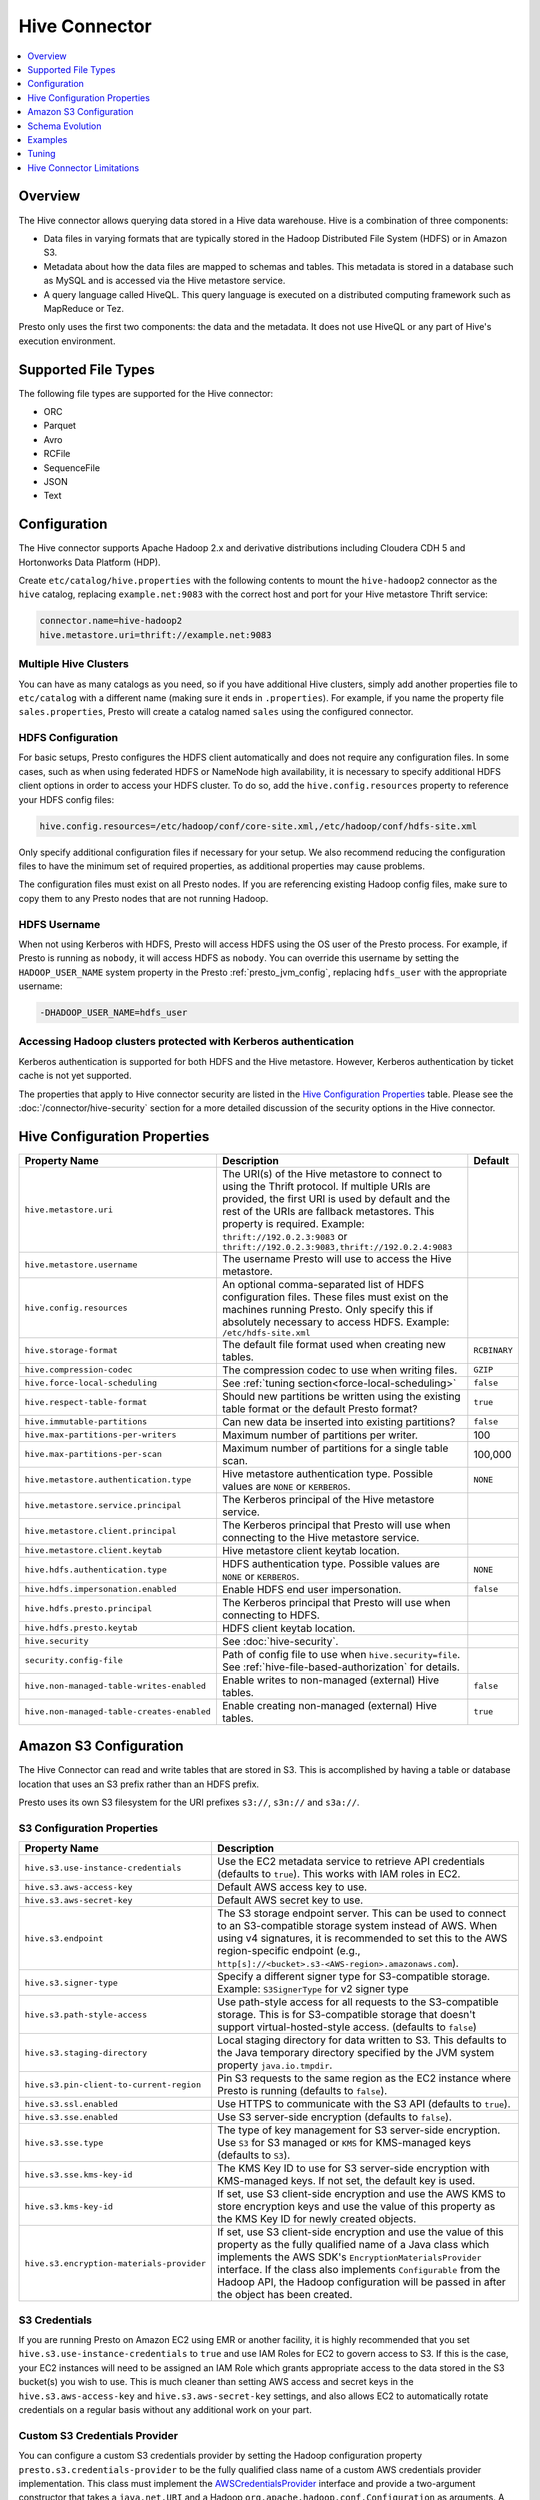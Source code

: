 ==============
Hive Connector
==============

.. contents::
    :local:
    :backlinks: none
    :depth: 1

Overview
--------

The Hive connector allows querying data stored in a Hive
data warehouse. Hive is a combination of three components:

* Data files in varying formats that are typically stored in the
  Hadoop Distributed File System (HDFS) or in Amazon S3.
* Metadata about how the data files are mapped to schemas and tables.
  This metadata is stored in a database such as MySQL and is accessed
  via the Hive metastore service.
* A query language called HiveQL. This query language is executed
  on a distributed computing framework such as MapReduce or Tez.

Presto only uses the first two components: the data and the metadata.
It does not use HiveQL or any part of Hive's execution environment.

Supported File Types
--------------------

The following file types are supported for the Hive connector:

* ORC
* Parquet
* Avro
* RCFile
* SequenceFile
* JSON
* Text

Configuration
-------------

The Hive connector supports Apache Hadoop 2.x and derivative distributions
including Cloudera CDH 5 and Hortonworks Data Platform (HDP).

Create ``etc/catalog/hive.properties`` with the following contents
to mount the ``hive-hadoop2`` connector as the ``hive`` catalog,
replacing ``example.net:9083`` with the correct host and port
for your Hive metastore Thrift service:

.. code-block:: none

    connector.name=hive-hadoop2
    hive.metastore.uri=thrift://example.net:9083

Multiple Hive Clusters
^^^^^^^^^^^^^^^^^^^^^^

You can have as many catalogs as you need, so if you have additional
Hive clusters, simply add another properties file to ``etc/catalog``
with a different name (making sure it ends in ``.properties``). For
example, if you name the property file ``sales.properties``, Presto
will create a catalog named ``sales`` using the configured connector.

HDFS Configuration
^^^^^^^^^^^^^^^^^^

For basic setups, Presto configures the HDFS client automatically and
does not require any configuration files. In some cases, such as when using
federated HDFS or NameNode high availability, it is necessary to specify
additional HDFS client options in order to access your HDFS cluster. To do so,
add the ``hive.config.resources`` property to reference your HDFS config files:

.. code-block:: none

    hive.config.resources=/etc/hadoop/conf/core-site.xml,/etc/hadoop/conf/hdfs-site.xml

Only specify additional configuration files if necessary for your setup.
We also recommend reducing the configuration files to have the minimum
set of required properties, as additional properties may cause problems.

The configuration files must exist on all Presto nodes. If you are
referencing existing Hadoop config files, make sure to copy them to
any Presto nodes that are not running Hadoop.

HDFS Username
^^^^^^^^^^^^^

When not using Kerberos with HDFS, Presto will access HDFS using the
OS user of the Presto process. For example, if Presto is running as
``nobody``, it will access HDFS as ``nobody``. You can override this
username by setting the ``HADOOP_USER_NAME`` system property in the
Presto :ref:`presto_jvm_config`, replacing ``hdfs_user`` with the
appropriate username:

.. code-block:: none

    -DHADOOP_USER_NAME=hdfs_user

Accessing Hadoop clusters protected with Kerberos authentication
^^^^^^^^^^^^^^^^^^^^^^^^^^^^^^^^^^^^^^^^^^^^^^^^^^^^^^^^^^^^^^^^

Kerberos authentication is supported for both HDFS and the Hive metastore.
However, Kerberos authentication by ticket cache is not yet supported.

The properties that apply to Hive connector security are listed in the
`Hive Configuration Properties`_ table. Please see the
:doc:`/connector/hive-security` section for a more detailed discussion of the
security options in the Hive connector.

Hive Configuration Properties
-----------------------------

================================================== ============================================================ ==========
Property Name                                      Description                                                  Default
================================================== ============================================================ ==========
``hive.metastore.uri``                             The URI(s) of the Hive metastore to connect to using the
                                                   Thrift protocol. If multiple URIs are provided, the first
                                                   URI is used by default and the rest of the URIs are
                                                   fallback metastores. This property is required.
                                                   Example: ``thrift://192.0.2.3:9083`` or
                                                   ``thrift://192.0.2.3:9083,thrift://192.0.2.4:9083``

``hive.metastore.username``                        The username Presto will use to access the Hive metastore.

``hive.config.resources``                          An optional comma-separated list of HDFS
                                                   configuration files. These files must exist on the
                                                   machines running Presto. Only specify this if
                                                   absolutely necessary to access HDFS.
                                                   Example: ``/etc/hdfs-site.xml``

``hive.storage-format``                            The default file format used when creating new tables.       ``RCBINARY``

``hive.compression-codec``                         The compression codec to use when writing files.             ``GZIP``

``hive.force-local-scheduling``                    See :ref:`tuning section<force-local-scheduling>`            ``false``

``hive.respect-table-format``                      Should new partitions be written using the existing table    ``true``
                                                   format or the default Presto format?

``hive.immutable-partitions``                      Can new data be inserted into existing partitions?           ``false``

``hive.max-partitions-per-writers``                Maximum number of partitions per writer.                     100

``hive.max-partitions-per-scan``                   Maximum number of partitions for a single table scan.        100,000

``hive.metastore.authentication.type``             Hive metastore authentication type.                          ``NONE``
                                                   Possible values are ``NONE`` or ``KERBEROS``.

``hive.metastore.service.principal``               The Kerberos principal of the Hive metastore service.

``hive.metastore.client.principal``                The Kerberos principal that Presto will use when connecting
                                                   to the Hive metastore service.

``hive.metastore.client.keytab``                   Hive metastore client keytab location.

``hive.hdfs.authentication.type``                  HDFS authentication type.                                    ``NONE``
                                                   Possible values are ``NONE`` or ``KERBEROS``.

``hive.hdfs.impersonation.enabled``                Enable HDFS end user impersonation.                          ``false``

``hive.hdfs.presto.principal``                     The Kerberos principal that Presto will use when connecting
                                                   to HDFS.

``hive.hdfs.presto.keytab``                        HDFS client keytab location.

``hive.security``                                  See :doc:`hive-security`.

``security.config-file``                           Path of config file to use when ``hive.security=file``.
                                                   See :ref:`hive-file-based-authorization` for details.

``hive.non-managed-table-writes-enabled``          Enable writes to non-managed (external) Hive tables.         ``false``

``hive.non-managed-table-creates-enabled``         Enable creating non-managed (external) Hive tables.          ``true``
================================================== ============================================================ ==========

Amazon S3 Configuration
-----------------------

The Hive Connector can read and write tables that are stored in S3.
This is accomplished by having a table or database location that
uses an S3 prefix rather than an HDFS prefix.

Presto uses its own S3 filesystem for the URI prefixes
``s3://``, ``s3n://`` and  ``s3a://``.

S3 Configuration Properties
^^^^^^^^^^^^^^^^^^^^^^^^^^^

============================================ =================================================================
Property Name                                Description
============================================ =================================================================
``hive.s3.use-instance-credentials``         Use the EC2 metadata service to retrieve API credentials
                                             (defaults to ``true``). This works with IAM roles in EC2.

``hive.s3.aws-access-key``                   Default AWS access key to use.

``hive.s3.aws-secret-key``                   Default AWS secret key to use.

``hive.s3.endpoint``                         The S3 storage endpoint server. This can be used to
                                             connect to an S3-compatible storage system instead
                                             of AWS. When using v4 signatures, it is recommended to
                                             set this to the AWS region-specific endpoint
                                             (e.g., ``http[s]://<bucket>.s3-<AWS-region>.amazonaws.com``).

``hive.s3.signer-type``                      Specify a different signer type for S3-compatible storage.
                                             Example: ``S3SignerType`` for v2 signer type

``hive.s3.path-style-access``                Use path-style access for all requests to the S3-compatible storage.
                                             This is for S3-compatible storage that doesn't support virtual-hosted-style access.
                                             (defaults to ``false``)

``hive.s3.staging-directory``                Local staging directory for data written to S3.
                                             This defaults to the Java temporary directory specified
                                             by the JVM system property ``java.io.tmpdir``.

``hive.s3.pin-client-to-current-region``     Pin S3 requests to the same region as the EC2
                                             instance where Presto is running (defaults to ``false``).

``hive.s3.ssl.enabled``                      Use HTTPS to communicate with the S3 API (defaults to ``true``).

``hive.s3.sse.enabled``                      Use S3 server-side encryption (defaults to ``false``).

``hive.s3.sse.type``                         The type of key management for S3 server-side encryption.
                                             Use ``S3`` for S3 managed or ``KMS`` for KMS-managed keys
                                             (defaults to ``S3``).

``hive.s3.sse.kms-key-id``                   The KMS Key ID to use for S3 server-side encryption with
                                             KMS-managed keys. If not set, the default key is used.

``hive.s3.kms-key-id``                       If set, use S3 client-side encryption and use the AWS
                                             KMS to store encryption keys and use the value of
                                             this property as the KMS Key ID for newly created
                                             objects.

``hive.s3.encryption-materials-provider``    If set, use S3 client-side encryption and use the
                                             value of this property as the fully qualified name of
                                             a Java class which implements the AWS SDK's
                                             ``EncryptionMaterialsProvider`` interface.   If the
                                             class also implements ``Configurable`` from the Hadoop
                                             API, the Hadoop configuration will be passed in after
                                             the object has been created.
============================================ =================================================================

S3 Credentials
^^^^^^^^^^^^^^

If you are running Presto on Amazon EC2 using EMR or another facility,
it is highly recommended that you set ``hive.s3.use-instance-credentials``
to ``true`` and use IAM Roles for EC2 to govern access to S3. If this is
the case, your EC2 instances will need to be assigned an IAM Role which
grants appropriate access to the data stored in the S3 bucket(s) you wish
to use.  This is much cleaner than setting AWS access and secret keys in
the ``hive.s3.aws-access-key`` and ``hive.s3.aws-secret-key`` settings, and also
allows EC2 to automatically rotate credentials on a regular basis without
any additional work on your part.

Custom S3 Credentials Provider
^^^^^^^^^^^^^^^^^^^^^^^^^^^^^^

You can configure a custom S3 credentials provider by setting the Hadoop
configuration property ``presto.s3.credentials-provider`` to be the
fully qualified class name of a custom AWS credentials provider
implementation. This class must implement the
`AWSCredentialsProvider <http://docs.aws.amazon.com/AWSJavaSDK/latest/javadoc/com/amazonaws/auth/AWSCredentialsProvider.html>`_
interface and provide a two-argument constructor that takes a
``java.net.URI`` and a Hadoop ``org.apache.hadoop.conf.Configuration``
as arguments. A custom credentials provider can be used to provide
temporary credentials from STS (using ``STSSessionCredentialsProvider``),
IAM role-based credentials (using ``STSAssumeRoleSessionCredentialsProvider``),
or credentials for a specific use case (e.g., bucket/user specific credentials).
This Hadoop configuration property must be set in the Hadoop configuration
files referenced by the ``hive.config.resources`` Hive connector property.

Tuning Properties
^^^^^^^^^^^^^^^^^

The following tuning properties affect the behavior of the client
used by the Presto S3 filesystem when communicating with S3.
Most of these parameters affect settings on the ``ClientConfiguration``
object associated with the ``AmazonS3Client``.

===================================== =========================================================== ===============
Property Name                         Description                                                 Default
===================================== =========================================================== ===============
``hive.s3.max-error-retries``         Maximum number of error retries, set on the S3 client.      ``10``

``hive.s3.max-client-retries``        Maximum number of read attempts to retry.                   ``5``

``hive.s3.max-backoff-time``          Use exponential backoff starting at 1 second up to          ``10 minutes``
                                      this maximum value when communicating with S3.

``hive.s3.max-retry-time``            Maximum time to retry communicating with S3.                ``10 minutes``

``hive.s3.connect-timeout``           TCP connect timeout.                                        ``5 seconds``

``hive.s3.socket-timeout``            TCP socket read timeout.                                    ``5 seconds``

``hive.s3.max-connections``           Maximum number of simultaneous open connections to S3.      ``500``

``hive.s3.multipart.min-file-size``   Minimum file size before multi-part upload to S3 is used.   ``16 MB``

``hive.s3.multipart.min-part-size``   Minimum multi-part upload part size.                        ``5 MB``
===================================== =========================================================== ===============

S3 Data Encryption
^^^^^^^^^^^^^^^^^^

Presto supports reading and writing encrypted data in S3 using both
server-side encryption with S3 managed keys and client-side encryption using
either the Amazon KMS or a software plugin to manage AES encryption keys.

With `S3 server-side encryption <http://docs.aws.amazon.com/AmazonS3/latest/dev/serv-side-encryption.html>`_,
(called *SSE-S3* in the Amazon documentation) the S3 infrastructure takes care of all encryption and decryption
work (with the exception of SSL to the client, assuming you have ``hive.s3.ssl.enabled`` set to ``true``).
S3 also manages all the encryption keys for you. To enable this, set ``hive.s3.sse.enabled`` to ``true``.

With `S3 client-side encryption <http://docs.aws.amazon.com/AmazonS3/latest/dev/UsingClientSideEncryption.html>`_,
S3 stores encrypted data and the encryption keys are managed outside of the S3 infrastructure. Data is encrypted
and decrypted by Presto instead of in the S3 infrastructure. In this case, encryption keys can be managed
either by using the AWS KMS or your own key management system. To use the AWS KMS for key management, set
``hive.s3.kms-key-id`` to the UUID of a KMS key. Your AWS credentials or EC2 IAM role will need to be
granted permission to use the given key as well.

To use a custom encryption key management system, set ``hive.s3.encryption-materials-provider`` to the
fully qualified name of a class which implements the
`EncryptionMaterialsProvider <http://docs.aws.amazon.com/AWSJavaSDK/latest/javadoc/com/amazonaws/services/s3/model/EncryptionMaterialsProvider.html>`_
interface from the AWS Java SDK. This class will have to be accessible to the Hive Connector through the
classpath and must be able to communicate with your custom key management system. If this class also implements
the ``org.apache.hadoop.conf.Configurable`` interface from the Hadoop Java API, then the Hadoop configuration
will be passed in after the object instance is created and before it is asked to provision or retrieve any
encryption keys.

Schema Evolution
----------------

Hive allows the partitions in a table to have a different schema than the
table. This occurs when the column types of a table are changed after
partitions already exist (that use the original column types). The Hive
connector supports this by allowing the same conversions as Hive:

* ``varchar`` to and from ``tinyint``, ``smallint``, ``integer`` and ``bigint``
* ``real`` to ``double``
* Widening conversions for integers, such as ``tinyint`` to ``smallint``

Any conversion failure will result in null, which is the same behavior
as Hive. For example, converting the string ``'foo'`` to a number,
or converting the string ``'1234'`` to a ``tinyint`` (which has a
maximum value of ``127``).

Examples
--------

The Hive connector supports querying and manipulating Hive tables and schemas
(databases). While some uncommon operations will need to be performed using
Hive directly, most operations can be performed using Presto.

Create a new Hive schema named ``web`` that will store tables in an
S3 bucket named ``my-bucket``::

    CREATE SCHEMA hive.web
    WITH (location = 's3://my-bucket/')

Create a new Hive table named ``page_views`` in the ``web`` schema
that is stored using the ORC file format, partitioned by date and
country, and bucketed by user into ``50`` buckets (note that Hive
requires the partition columns to be the last columns in the table)::

    CREATE TABLE hive.web.page_views (
      view_time timestamp,
      user_id bigint,
      page_url varchar,
      ds date,
      country varchar
    )
    WITH (
      format = 'ORC',
      partitioned_by = ARRAY['ds', 'country'],
      bucketed_by = ARRAY['user_id'],
      bucket_count = 50
    )

Drop a partition from the ``page_views`` table::

    DELETE FROM hive.web.page_views
    WHERE ds = DATE '2016-08-09'
      AND country = 'US'

Query the ``page_views`` table::

    SELECT * FROM hive.web.page_views

Create an external Hive table named ``request_logs`` that points at
existing data in S3::

    CREATE TABLE hive.web.request_logs (
      request_time timestamp,
      url varchar,
      ip varchar,
      user_agent varchar
    )
    WITH (
      format = 'TEXTFILE',
      external_location = 's3://my-bucket/data/logs/'
    )

Drop the external table ``request_logs``. This only drops the metadata
for the table. The referenced data directory is not deleted::

    DROP TABLE hive.web.request_logs

Drop a schema::

    DROP SCHEMA hive.web


.. _tuning-perf-hive:

Tuning
------

The following configuration properties may have an impact on connector performance:

``hive.assume-canonical-partition-keys``
^^^^^^^^^^^^^^^^^^^^^^^^^^^^^^^^^^^^^^^^

    * **Type:** ``boolean``
    * **Default value:** ``false``

    Enable optimized metastore partition fetching for non-string partition keys. Setting this
    property allows to filter non-string partition keys while reading them from Hive, based on
    the assumption that they are stored in canonical (java) format. This is disabled by default
    as Hive allows to use non-canonical format as well (eg. boolean value ``false`` may be
    represented as ``0``, ``false``, ``False`` and more). Used correctly, this property may
    drastically improve read time by reducing number of partition loaded from Hive. Setting
    this property for non-canonical data format may cause erratic behavior.


``hive.domain-compaction-threshold``
^^^^^^^^^^^^^^^^^^^^^^^^^^^^^^^^^^^^

    * **Type:** ``integer``
    * **Minimum Value:** ``1``
    * **Default value:** ``100``

    Maximum number of ranges/values allowed while reading Hive data without compacting it.
    This property makes sure that the ranges for a column are not always compacted into a
    single range. Being compacted to a single range will prevent the reader from taking advantage
    of scenarios where some rows can be skipped. A higher value will cause more data fragmentation
    but allow the use of the row skipping feature when reading ORC data. Increasing this value may thus
    improve the performance of ``IN`` and ``OR`` clauses in scenarios making use of row skipping.


.. _force-local-scheduling:

``hive.force-local-scheduling``
^^^^^^^^^^^^^^^^^^^^^^^^^^^^^^^

    * **Type:** ``boolean``
    * **Default value:** ``false``

    Force splits to be scheduled on the same node (ignoring normal node selection procedures)
    as the Hadoop DataNode process serving the split data. This is useful for installations
    where Presto is co-located with every DataNode and may decrease queries time significantly.
    The drawback may be that if some data are accessed more often, the utilization of some nodes
    may be low even if the whole system is heavy loaded.
    See also :ref:`node-scheduler.network-topology<node-scheduler-properties>` if less
    strict constrain is preferred - especially if some nodes are overloaded and other are not
    fully utilized.


``hive.max-initial-split-size``
^^^^^^^^^^^^^^^^^^^^^^^^^^^^^^^

    * **Type:** ``data size``
    * **Default value:** ``hive.max-split-size`` / ``2`` (``32MB``)

    The maximum size of the first :ref:``hive.max-initial-splits``
    splits created for a query. The logic behind initial splits is described in
    :ref:``hive.max-initial-splits``. Lower values will increase concurrency for small queries.
    This property represents the maximum size, as the real size may be lower when the amount
    of data to read is less than ``hive.max-initial-split-size`` (e.g. at the end of a
    block on a DataNode).


``hive.max-initial-splits``
^^^^^^^^^^^^^^^^^^^^^^^^^^^

    * **Type:** ``integer``
    * **Default value:** ``200``

    The number of splits that may be initially created for a single query
    using :ref:``hive.max-initial-split-size`` instead of :ref:``hive.max-split-size``. A higher
    value will force more splits to have a smaller size (``hive.max-initial-splits`` is
    expected to be smaller than :ref:``hive.max-split-size``), effectively increasing the
    definition of what is considered a "small query". The purpose of the smaller split
    size for the initial splits is to increase concurrency for smaller queries.


``hive.max-outstanding-splits``
^^^^^^^^^^^^^^^^^^^^^^^^^^^^^^^

    * **Type:** ``integer``
    * **Minimum value:** ``1``
    * **Default value:** ``1000``

    Limit on the number of splits waiting to be served by a split source.
    This controls how many buffered splits are allowed before the scheduler
    tries to pause itself.

``hive.max-partitions-per-writers``
^^^^^^^^^^^^^^^^^^^^^^^^^^^^^^^^^^^

    * **Type:** ``integer``
    * **Minimum value:** ``1``
    * **Default value:** ``100``

    Maximum number of partitions per writer. In scenarios where the user
    tries to write hundreds of partitions in one query, every machine will
    have a writer open for each partition. This is will result in excessive
    memory usage especially for Hive writers like ORC and Parquet. This
    property can be used to limit this memory usage by putting a threshold on
    the number of allowed writers. Thus it may allow to proactively avoid
    out-of-memory problems. You could have a higher value for this property,
    but in this case it may be necessary to have the query concurrency
    reduced.


``hive.max-split-iterator-threads``
^^^^^^^^^^^^^^^^^^^^^^^^^^^^^^^^^^^

    * **Type:** ``integer``
    * **Minimum value:** ``1``
    * **Default value:** ``1000``

    The number of threads that may be used to iterate through splits when loading
    them to the worker nodes. A higher value may increase parallelism, but
    increased concurrency may cause too much time to be spent on context switching.


``hive.max-split-size``
^^^^^^^^^^^^^^^^^^^^^^^

    * **Type:** ``data size``
    * **Default value:** ``64MB``

    The maximum size of splits created after the initial splits. The logic
    for initial splits is described in :ref:``hive.max-initial-splits``.
    A higher value will reduce parallelism. This may be desirable for very
    large queries and a stable cluster because it allows for more efficient
    processing of local data without the context switching, synchronization
    and data collection that result from parallelization. The optimal value
    should be aligned with the average query size in the system.


``hive.metastore.partition-batch-size.max``
^^^^^^^^^^^^^^^^^^^^^^^^^^^^^^^^^^^^^^^^^^^

    * **Type:** ``integer``
    * **Minimum value:** ``1``
    * **Default value:** ``100``

    This together with :ref:``hive.metastore.partition-batch-size.min``
    defines the range of partition sizes read from Hive. The first partition
    is always of size :ref:``hive.metastore.partition-batch-size.min``
    and each following partition is two times bigger than the previous up to
    a maximum of ``hive.mestastore.partition-batch-size.max``.
    This algorithm allows for live adjustment of partition size according
    to the processing requirements. If the queries in the system will differ
    significantly from each other in size, then this range should be
    extended to better adjust to processing requirements. If the queries
    in the system will mostly be of the same size, then setting both values to
    the same maximally tuned value may give a slight edge in processing time.


``hive.metastore.partition-batch-size.min``
^^^^^^^^^^^^^^^^^^^^^^^^^^^^^^^^^^^^^^^^^^^

    * **Type:** ``integer``
    * **Minimum value:** ``1``
    * **Default value:** ``10``

    See ``hive.metastore.partition-batch-size.max``.


``hive.orc.max-buffer-size``
^^^^^^^^^^^^^^^^^^^^^^^^^^^^

    * **Type:** ``data size``
    * **Default value:** ``8MB``

    Serves as the default value for ``orc_max_buffer_size`` session properties defining max size
    of ORC read operators. Higher value will allow bigger chunks to be processed but will
    decrease concurrency level.


``hive.orc.max-merge-distance``
^^^^^^^^^^^^^^^^^^^^^^^^^^^^^^^

    * **Type:** ``data size``
    * **Default value:** ``1MB``

    Serves as the default value for the ``orc_max_merge_distance`` session property. Two reads
    from an ORC file may be merged into a single read if the distance between the requested data
    ranges in the data source is less than or equal to this value.


``hive.orc.stream-buffer-size``
^^^^^^^^^^^^^^^^^^^^^^^^^^^^^^^

    * **Type:** ``data size``
    * **Default value:** ``8MB``

    Serves as the default value for the ``orc_max_buffer_size`` session property. It defines the
    maximum size of ORC read operators. A higher value will allow bigger chunks to be processed,
    but will decrease concurrency.


``hive.orc.use-column-names``
^^^^^^^^^^^^^^^^^^^^^^^^^^^^^

    * **Type:** ``boolean``
    * **Default value:** ``false``

    Allows to access ORC columns using names from the file. By default,
    columns in ORC files are accessed by their ordinal position in the Hive table
    definition. Setting this property allows to use columns
    names recorded in the ORC file instead.


``hive.parquet.use-column-names``
^^^^^^^^^^^^^^^^^^^^^^^^^^^^^^^^^

    * **Type:** ``boolean``
    * **Default value:** ``false``

    Allows to access Parquet columns using names from the file. By default,
    columns in Parquet files are accessed by their ordinal position in the Hive metastore.
    Setting this property allows access by column name recorded in the Parquet file instead.


``hive.s3.max-connections``
^^^^^^^^^^^^^^^^^^^^^^^^^^^

    * **Type:** ``integer``
    * **Minimum value:** ``1``
    * **Default value:** ``500``

    The maximum number of connections to S3 that may be open at a time by the S3 driver.
    A higher value may increase network utilization when a cluster is used on a
    high speed network. However, a higher values relies more on S3 servers
    being well configured for high parallelism.


``hive.s3.multipart.min-file-size``
^^^^^^^^^^^^^^^^^^^^^^^^^^^^^^^^^^^

    * **Type:** ``data size``
    * **Minimum value:** ``16MB``
    * **Default value:** ``16MB``

    The size of a file that may be uploaded to an S3 cluster using the multipart
    upload feature. Amazon recommends using ``100MB``, but a lower value
    may increase upload parallelism and decrease the ``data lost``/``data sent``
    ratio in unstable network conditions.


``hive.s3.multipart.min-part-size``
^^^^^^^^^^^^^^^^^^^^^^^^^^^^^^^^^^^

    * **Type:** ``String``
    * **Minimum value:** ``5MB``
    * **Default value:** ``5MB``


    Defines the minimum part size for upload parts. Decreasing
    the minimum part size causes multipart uploads to be split into a
    larger number of smaller parts. Setting this value too low has a negative
    effect on transfer speeds, causing extra latency and network communication for each part.


There are also following session properties allowing to control connector behavior on single query basis:


``orc_max_buffer_size``
^^^^^^^^^^^^^^^^^^^^^^^

    * **Type:** ``data size``
    * **Default value:** ``hive.orc.max-buffer-size`` (``8MB``)


  See :ref:`hive.orc.max-buffer-size<tuning-perf-hive>`.


``orc_max_merge_distance``
^^^^^^^^^^^^^^^^^^^^^^^^^^

    * **Type:** ``data size``
    * **Default value:** ``hive.orc.max-merge-distance`` (``1MB``)


    See :ref:`hive.orc.max-merge-distance<tuning-perf-hive>`.


``orc_stream_buffer_size``
^^^^^^^^^^^^^^^^^^^^^^^^^^

    * **Type:** ``data size``
    * **Default value:** ``hive.orc.max-buffer-size`` (``8MB``)


  See :ref:`hive.orc.max-buffer-size<tuning-perf-hive>`.


Hive Connector Limitations
--------------------------

:doc:`/sql/delete` is only supported if the ``WHERE`` clause matches entire partitions.
